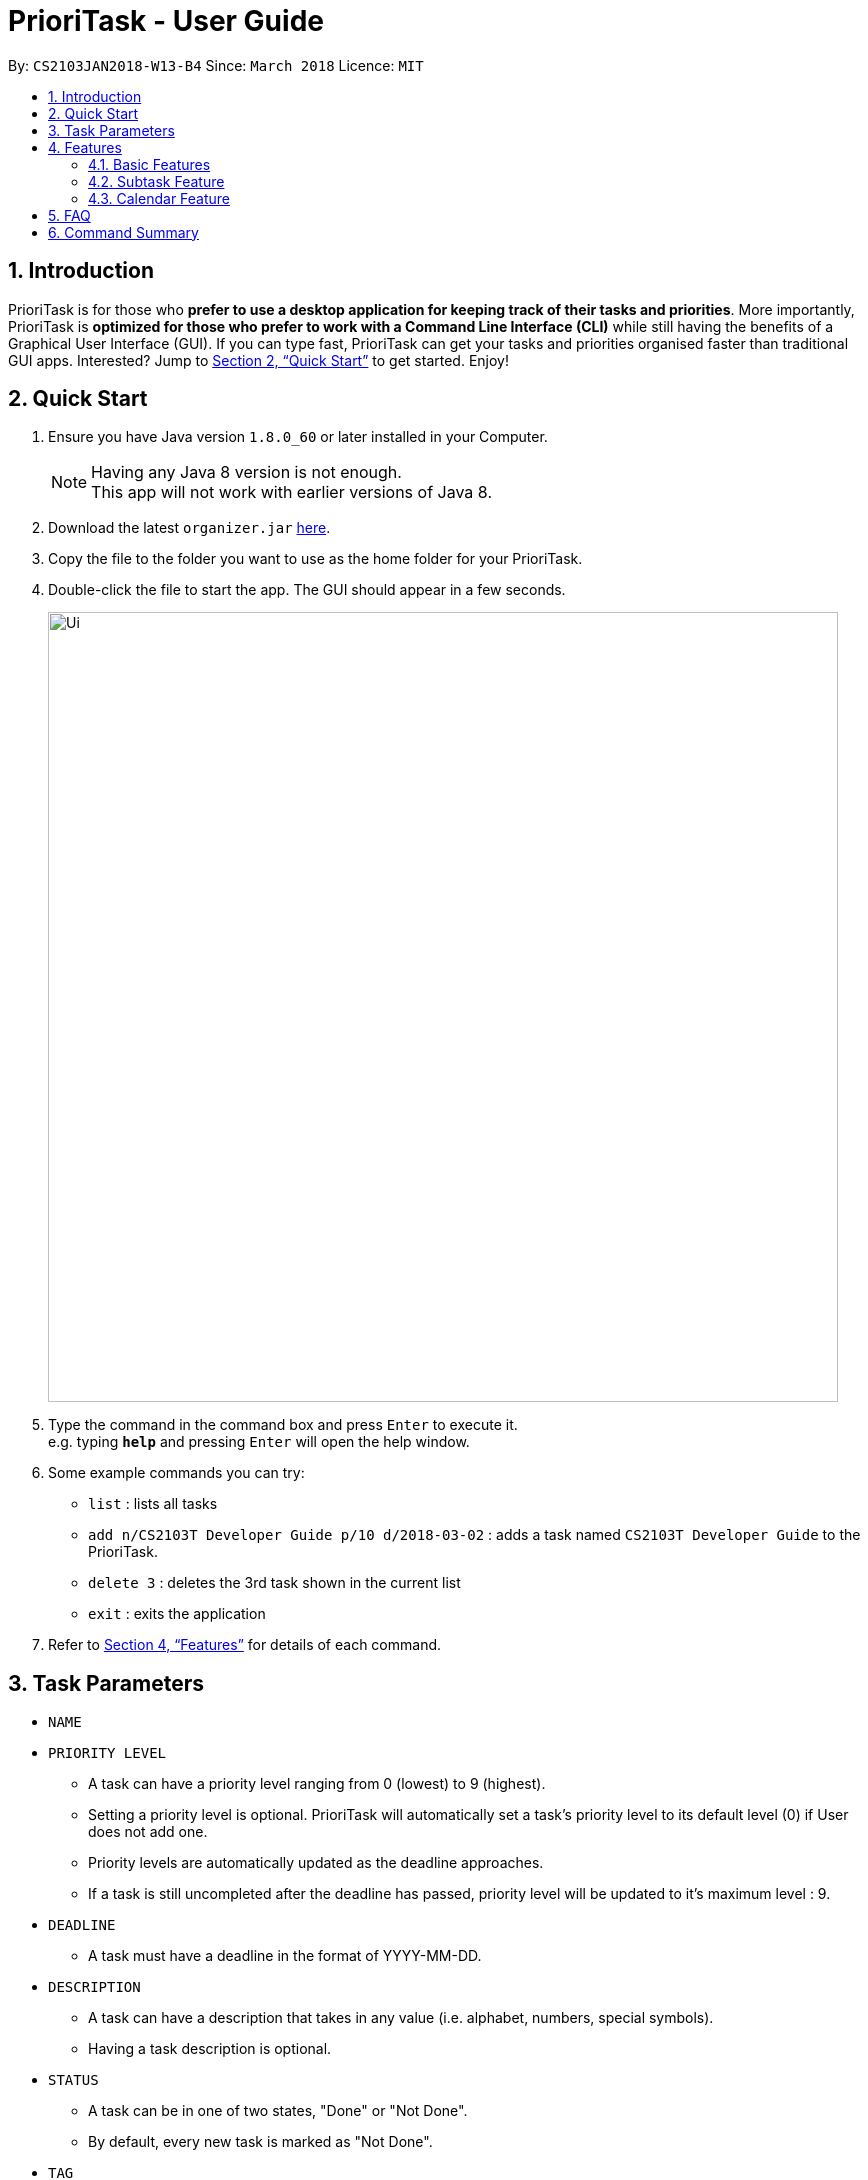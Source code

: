 = PrioriTask - User Guide
:toc:
:toc-title:
:toc-placement: preamble
:sectnums:
:imagesDir: images
:stylesDir: stylesheets
:xrefstyle: full
:experimental:
ifdef::env-github[]
:tip-caption: :bulb:
:note-caption: :information_source:
endif::[]
:repoURL: https://github.com/CS2103JAN2018-W13-B4/main

By: `CS2103JAN2018-W13-B4`      Since: `March 2018`      Licence: `MIT`

== Introduction

PrioriTask is for those who *prefer to use a desktop application for keeping track of their tasks and priorities*. More importantly, PrioriTask is *optimized for those who prefer to work with a Command Line Interface (CLI)* while still having the benefits of a Graphical User Interface (GUI). If you can type fast, PrioriTask can get your tasks and priorities organised faster than traditional GUI apps. Interested? Jump to <<Quick Start>> to get started. Enjoy!

== Quick Start

.  Ensure you have Java version `1.8.0_60` or later installed in your Computer.
+
[NOTE]
Having any Java 8 version is not enough. +
This app will not work with earlier versions of Java 8.
+
.  Download the latest `organizer.jar` link:{repoURL}/releases[here].
.  Copy the file to the folder you want to use as the home folder for your PrioriTask.
.  Double-click the file to start the app. The GUI should appear in a few seconds.
+
image::Ui.png[width="790"]
+
.  Type the command in the command box and press kbd:[Enter] to execute it. +
e.g. typing *`help`* and pressing kbd:[Enter] will open the help window.
.  Some example commands you can try:

* `list` : lists all tasks
* `add n/CS2103T Developer Guide p/10 d/2018-03-02` : adds a task named `CS2103T Developer Guide` to the PrioriTask.
* `delete 3` : deletes the 3rd task shown in the current list
* `exit` : exits the application

.  Refer to <<Features>> for details of each command.

[[Parameters]]
== Task Parameters

* [parameters]#`NAME`#
* [parameters]#`PRIORITY LEVEL`#
** A task can have a priority level ranging from 0 (lowest) to 9 (highest).
** Setting a priority level is optional. PrioriTask will automatically set a task’s priority level to its default level (0) if User does not add one.
** Priority levels are automatically updated as the deadline approaches.
** If a task is still uncompleted after the deadline has passed, priority level will be updated to it's maximum level : 9.
* [parameters]#`DEADLINE`#
** A task must have a deadline in the format of YYYY-MM-DD.
* [parameters]#`DESCRIPTION`#
** A task can have a description that takes in any value (i.e. alphabet, numbers, special symbols).
** Having a task description is optional.
* [parameters]#`STATUS`#
** A task can be in one of two states, "Done" or "Not Done".
** By default, every new task is marked as "Not Done".
* [parameters]#`TAG`#
** A task can have any number of tags (including 0).
* [parameters]#`SUBTASK`#
** A task can have any number of subtasks (including 0).
** A subtask has the following parameters. Subtask parameters are similar to that of task parameters.
*** [parameters]#`NAME`#
*** [parameters]#`STATUS`#

[[Features]]
== Features

====
*Command Format*

* Words in `UPPER_CASE` are the parameters to be supplied by the user e.g. in `add n/NAME`, `NAME` is a parameter which can be used as `add n/CS2103T Developer Guide`.
* Items in square brackets are optional e.g `n/NAME [t/TAG]` can be used as `n/CS2103T Developer Guide t/CS2103` or as `n/CS2103T Developer Guide`.
* Items with `…`​ after them can be used multiple times including zero times e.g. `[t/TAG]...` can be used as `{nbsp}` (i.e. 0 times), or `t/CS2103`, `t/CS2103 t/CS2101` etc.
* Parameters can be in any order e.g. if the command specifies `n/NAME p/PRIORITY_LEVEL`, `p/PRIORITY_LEVEL n/NAME` is also acceptable.
====

=== Basic Features

_{ To explain what is a basic feature. }_

==== Viewing help : `help`

Format: `help`

==== Adding a task: `add` or `a`

Adds a task to the PrioriTask +
Format: `add n/NAME d/DEADLINE [p/PRIORITY_LEVEL] [des/DESCRIPTION] [t/TAG]…​`

Examples:

* `add n/CS2103T Developer Guide p/9 d/2018-03-02 des/Write Introduction`
* `add n/CS2101 Script p/8 d/2018-03-05 des/Script should be 500 words long t/CS2101`

==== Listing all tasks : `list` or `l`

Shows a list of all tasks in the PrioriTask. +

Format: `list`

****
* _[Coming in v2.0]_ Shows a list of all tasks (regardless of status), all completed tasks, or all uncompleted tasks.
****

==== Editing a task : `edit` or `e`

Edits an existing task in the PrioriTask. +
Format: `edit INDEX [n/NAME] [p/PRIORITY_LEVEL] [d/DEADLINE] [des/DESCRIPTION] [t/TAG]…​`

****
* Edits the task at the specified `INDEX`. The index refers to the index number shown in the last task listing. The index *must be a positive integer* (i.e. 1, 2, 3, ...).
* At least one of the optional fields must be provided.
* Existing values will be updated to the input values.
* When editing tags, the existing tags of the task will be removed (i.e adding of tags is not cumulative).
* You can remove all the task's tags by typing `t/` without specifying any tags after it.
****

Examples:

* `edit 1 p/9 d/2018-12-30` +
Edits the priority level and deadline of the 1st task to be `9` and `2018-12-30` respectively.
* `edit 2 n/CS2101 Final Assignment t/` +
Edits the name of the 2nd task to be `CS2101 Final Assignment` and clears all existing tags.

==== Locating tasks: `find` or `f` `[since v1.2]`

Finds tasks whose names, descriptions or deadlines contain any of the given keywords. +
Format: `find KEYWORD [MORE_KEYWORDS]` or `f KEYWORD [MORE_KEYWORDS]`

****
* The search is case insensitive. e.g `Developer` will match `developer`
* Keywords for deadlines should be in the format of YYYY-MM-DD.
* The order of the keywords does not matter. e.g. `Guide Developer` will match `Developer Guide`
* Only the name and description are searched.
* Only full words will be matched e.g. `Guide` will not match `Guides`
* Tasks matching at least one keyword will be returned (i.e. `OR` search). e.g. `CS2101 Guide` will return `CS2101 Script`, `Developer Guide`.
****

Examples:

* find `Guide` +
Returns `User Guide` and `Developer Guide`
* f `CS2101 Developer User` +
Returns any task having names or descriptions `CS2101`, `Developer`, or `User`

==== Locating tasks by name: `findn` or `fn` `[since v1.2]`

Finds tasks whose names contain any of the given keywords. +
Format: `findn KEYWORD [MORE_KEYWORDS]` or `fn KEYWORD [MORE_KEYWORDS]`

****
* The search is case insensitive. e.g `Developer` will match `developer`
* The order of the keywords does not matter. e.g. `Guide Developer` will match `Developer Guide`
* Only the name is searched.
* Only full words will be matched e.g. `Guide` will not match `Guides`
* Tasks matching at least one keyword will be returned (i.e. `OR` search). e.g. `CS2101 Guide` will return `CS2101 Script`, `Developer Guide`.
****

Examples:

* findn `Guide` +
Returns `User Guide` and `Developer Guide`
* fn `CS2101 Developer User` +
Returns any task having names `CS2101`, `Developer`, or `User`

==== Locating tasks by description: `finddes` or `fdes` `[since v1.2]`

Find tasks whose descriptions contain any of the given keywords. +
Format: `finddes KEYWORD [MORE_KEYWORDS]` or `fdes KEYWORD [MORE_KEYWORDS]`

****
* The search is case insensitive. e.g `Update` will match `update`
* The order of the keywords does not matter. e.g. `update study` will match `study update`
* Only the description is searched.
* Only full words will be matched e.g. `CS2103` will not match `CS2103T`
* Tasks matching at least one keyword will be returned (i.e. `OR` search). e.g. `Update Study` will return `Update script`, `Study midterms`.
****

Examples:

* finddes `Study` +
Returns tasks with descriptions `Study midterms` and `study chapter 2`.
* fdes `Study Update Chapter` +
Returns any task having descriptions containing words `Study`, `Update`, or `Chapter`.

==== Locating tasks by deadline: `findd` or `fd` `[since v1.2]`

Find tasks whose deadlines contain any of the given keywords. +
Format: `findd KEYWORD [MORE_KEYWORDS]` or `fd KEYWORD [MORE_KEYWORDS]`

****
* Keywords should be in the format of YYYY-MM-DD.
* The order of the keywords does not matter. e.g. `2018-03-17 2018-09-09` will match `2018-09-09 2018-03-17`
* Only the deadline is searched.
* Only full keywords will be matched e.g. `2018` will not match `2018-03-17`
****

Examples:

* findd `2018-03-17` +
Returns tasks with deadlines `2018-03-17`.
* fd `2018-03-17 2018-09-04 2018-03-21` +
Returns any task having deadlines `2018-03-17`, `2018-09-04`, or `2018-03-21`.

==== Deleting a task : `delete` or `d`

Deletes the specified task from the PrioriTask. +
Format: `delete INDEX`

****
* Deletes the task at the specified `INDEX`.
* The index refers to the index number shown in the most recent listing.
* The index *must be a positive integer* (i.e. 1, 2, 3, ...).
****

Examples:

* `list` +
`delete 2` +
Deletes the 2nd task in the PrioriTask.
* `find Developer` +
`delete 1` +
Deletes the 1st task in the results of the `find` command.

==== Selecting a task : `select` or `s`

Selects the task identified by the index number used in the last task listing. +
Format: `select INDEX`

****
* Selects the task and shows full details of the task at the specified `INDEX`.
* The index refers to the index number shown in the most recent listing.
* The index *must be a positive integer* (i.e. `1, 2, 3, ...`).
****

Examples:

* `list` +
`select 2` +
Selects the 2nd task in the PrioriTask.
* `find Developer` +
`select 1` +
Selects the 1st task in the results of the `find` command.

==== Mark task as complete: `toggle` or `t` `[since v1.2]`

Toggle the status of the task identified by the index number used in the last task listing
between `Done` and `Not Done`. +
Format: `toggle INDEX`

****
* Index usage is same with `select`. Please refer to `select` for more details.
****

Example:

* `list` +
`toggle 1` +
Toggle the first task in the PrioriTask.
* `find homework` +
`toggle 1` +
Toggle the first task in th result of `find homework` command.


==== Listing entered commands : `history`

Lists all the commands that you have entered in reverse chronological order. +
Format: `history`

[NOTE]
====
Pressing the kbd:[&uarr;] and kbd:[&darr;] arrows will display the previous and next input respectively in the command box.
====

==== Undoing previous command : `undo`

Restores the PrioriTask to the state before the previous _undoable_ command was executed. +
Format: `undo`

[NOTE]
====
Undoable commands: those commands that modify the PrioriTask's content (`add`, `delete`, `edit` and `clear`).
====

Examples:

* `delete 1` +
`list` +
`undo` (reverses the `delete 1` command) +

* `select 1` +
`list` +
`undo` +
The `undo` command fails as there are no undoable commands executed previously.

* `delete 1` +
`clear` +
`undo` (reverses the `clear` command) +
`undo` (reverses the `delete 1` command) +

==== Redoing the previously undone command : `redo`

Reverses the most recent `undo` command. +
Format: `redo`

Examples:

* `delete 1` +
`undo` (reverses the `delete 1` command) +
`redo` (reapplies the `delete 1` command) +

* `delete 1` +
`redo` +
The `redo` command fails as there are no `undo` commands executed previously.

* `delete 1` +
`clear` +
`undo` (reverses the `clear` command) +
`undo` (reverses the `delete 1` command) +
`redo` (reapplies the `delete 1` command) +
`redo` (reapplies the `clear` command) +

==== Clearing all entries : `clear` or `c`

Clears all entries from the PrioriTask. +
Format: `clear`

==== Exiting the program : `exit`

Exits the program. +
Format: `exit`

==== Saving the data

PrioriTask data is saved in the hard disk automatically after any command that changes the data. +
There is no need to save manually.

==== Deleting specific parameters from a task `[coming in v2.0]`

_{ coming in v2.0 }_

****
* Delete either a tag, deadline, or description from a particular task.
****

==== Locating tasks by tag `[coming in v2.0]`

_{ coming in v2.0 }_

==== Reminders `[coming in v2.0]`

_{ coming in v2.0 }_

==== Recover past data `[coming in v2.0]`

_{ coming in v2.0 }_

=== Subtask Feature

==== Adding a subtask to a task : `adds` or `as` `[since v1.2]`

Add a subtask to an existing task. +
Format: `edit INDEX [n/NAME]`

****
* Index usage is same with `edit`. Please refer to `select` for more details.
****

Example: +
* `adds 1 n/Submit report` +
Add a subtask with name `Submit report` to the 1st task.

==== Deleting a subtask from a task `[coming in v2.0]`

_{ coming in v2.0 }_

==== Editing a subtask `[coming in v2.0]`

_{ coming in v2.0 }_

==== Mark subtask as complete `[coming in v2.0]`

_{ coming in v2.0 }_

==== Reorder subtask `[coming in v2.0]`

_{ coming in v2.0 }_

=== Calendar Feature

==== Calendar `[coming in v2.0]`

_{ coming in v2.0 }_

== FAQ

*Q*: How do I transfer my data to another Computer? +
*A*: Install the app in the other computer and overwrite the empty data file it creates with the file that contains the data of your previous Address Book folder.

== Command Summary

* *Add* `add n/NAME [p/PRIORITY_LEVEL] d/DEADLINE [des/DESCRIPTION] [t/TAG]…` +
e.g. `add n/CS2101 Script p/8 d/2018-03-05 des/Script should be 500 words long t/CS2101 t/PhaseA`
* *Clear* : `clear`
* *Delete* : `delete INDEX` +
e.g. `delete 3`
* *Edit* : `edit INDEX [n/NAME] [p/PRIORITY_LEVEL] [d/DEADLINE] [des/DESCRIPTION] [t/TAG]…​` +
e.g. `edit 1 p/9 d/2018-12-30`
* *Add Subtask*: `adds INDEX n/NAME` +
e.g. `adds 1 n/Submit Report`
* *Find* : `find KEYWORD [MORE_KEYWORDS]` or `f KEYWORD [MORE_KEYWORDS]` +
e.g. `find CS2103 update 2018-03-17`
* *Find Name* : `findn KEYWORD [MORE_KEYWORDS]` or `fn KEYWORD [MORE_KEYWORDS]` +
e.g. `findn Developer User`
* *Find Description* : `finddes KEYWORD [MORE_KEYWORDS]` or `fdes KEYWORDS [MORE_KEYWORDS]` +
e.g. `finddes study update`
* *Find Deadline* : `findd KEYWORD [MORE_KEYWORDS]` or `fd KEYWORDS [MORE_KEYWORDS]` +
e.g. `findd 2018-03-17 2018-09-07`
* *List* : `list`
* *Help* : `help`
* *Select* : `select INDEX` +
e.g.`select 2`
* *Toggle* : `toggle INDEX` +
e.g.`select 3`
* *History* : `history`
* *Undo* : `undo`
* *Redo* : `redo`
